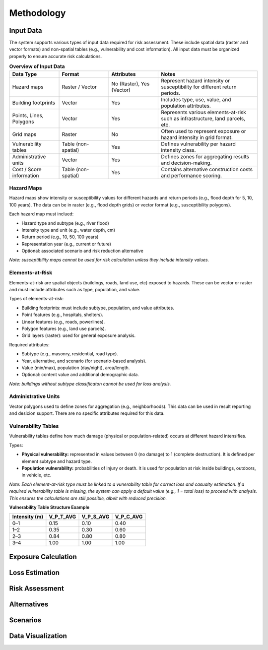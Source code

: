 Methodology
=====================

Input Data
^^^^^^^^^^^^^
The system supports various types of input data required for risk assessment. These include spatial data (raster and vector formats) and non-spatial tables (e.g., vulnerability and cost information). All input data must be organized properly to ensure accurate risk calculations.

.. list-table:: **Overview of Input Data**
   :widths: 20 20 20 40
   :header-rows: 1

   * - **Data Type**
     - **Format**
     - **Attributes**
     - **Notes**
   * - Hazard maps
     - Raster / Vector
     - No (Raster), Yes (Vector)
     - Represent hazard intensity or susceptibility for different return periods.
   * - Building footprints
     - Vector
     - Yes
     - Includes type, use, value, and population attributes.
   * - Points, Lines, Polygons
     - Vector
     - Yes
     - Represents various elements-at-risk such as infrastructure, land parcels, etc.
   * - Grid maps
     - Raster
     - No
     - Often used to represent exposure or hazard intensity in grid format.
   * - Vulnerability tables
     - Table (non-spatial)
     - Yes
     - Defines vulnerability per hazard intensity class.
   * - Administrative units
     - Vector
     - Yes
     - Defines zones for aggregating results and decision-making.
   * - Cost / Score information
     - Table (non-spatial)
     - Yes
     - Contains alternative construction costs and performance scoring.


Hazard Maps
--------------
Hazard maps show intensity or susceptibility values for different hazards and return periods (e.g., flood depth for 5, 10, 100 years). The data can be in raster (e.g., flood depth grids) or vector format (e.g., susceptibility polygons). 

Each hazard map must inclued:

* Hazard type and subtype (e.g., river flood)
* Intensity type and unit (e.g., water depth, cm)
* Return period (e.g., 10, 50, 100 years)
* Representation year (e.g., current or future)
* Optional: associated scenario and risk reduction alternative

*Note: susceptibility maps cannot be used for risk calculation unless they include intensity values.*

Elements-at-Risk
-------------------
Elements-at-risk are spatial objects (buildings, roads, land use, etc) exposed to hazards. These can be vector or raster and must include attributes such as type, population, and value.

Types of elements-at-risk:

* Building footprints: must include subtype, population, and value attributes.
* Point features (e.g., hospitals, shelters).
* Linear features (e.g., roads, powerlines).
* Polygon features (e.g., land use parcels).
* Grid layers (raster): used for general exposure analysis.

Required attributes:

* Subtype (e.g., masonry, residential, road type).
* Year, alternative, and scenario (for scenario-based analysis).
* Value (min/max), population (day/night), area/length.
* Optional: content value and additional demographic data.

*Note: buildings without subtype classificaton cannot be used for loss analysis.*

Administrative Units
-----------------------
Vector polygons used to define zones for aggregation (e.g., neighborhoods). This data can be used in result reporting and desicion support. There are no specific attributes required for this data.

Vulnerability Tables
-----------------------
Vulnerability tables define how much damage (physical or population-related) occurs at different hazard intensifies.

Types:

* **Physical vulnerability:** represented in values between 0 (no damage) to 1 (complete destruction). It is defined per element subtype and hazard type.
* **Population vulnerability:** probabilities of injury or death. It is used for population at risk inside buildings, outdoors, in vehicle, etc.

*Note: Each element-at-risk type must be linked to a vunerability table for correct loss and casualty estimation.*
*If a required vulnerability table is missing, the system can apply a default value (e.g., 1 = total loss) to proceed with analysis. This ensures the calculations are still possible, albeit with reduced precision.*

**Vulnerability Table Structure Example**

+-------------------+--------------+--------------+--------------+
| **Intensity (m)** | **V_P_T_AVG**| **V_P_S_AVG**| **V_P_C_AVG**|
+===================+==============+==============+==============+
| 0–1               | 0.15         | 0.10         | 0.40         |
+-------------------+--------------+--------------+--------------+
| 1–2               | 0.35         | 0.30         | 0.60         |
+-------------------+--------------+--------------+--------------+
| 2–3               | 0.84         | 0.80         | 0.80         |
+-------------------+--------------+--------------+--------------+
| 3–4               | 1.00         | 1.00         | 1.00         |
+-------------------+--------------+--------------+--------------+


Exposure Calculation
^^^^^^^^^^^^^^^^^^^^^^^

Loss Estimation
^^^^^^^^^^^^^^^^^^

Risk Assessment
^^^^^^^^^^^^^^^^^^

Alternatives
^^^^^^^^^^^^^^^

Scenarios
^^^^^^^^^^^^

Data Visualization
^^^^^^^^^^^^^^^^^^^^^
